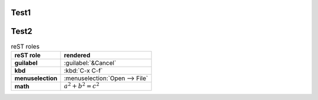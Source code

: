 Test1
-----

.. flat-table:: table title
   :widths: 2 1 1 3
   :class: table-test
   :name: table-name
   :stub-columns: 1

   * - head col 1
     - head col 2
     - head col 3
     - head col 4

   * - column 1
     - field 1.1
     - field 1.2 with autospan

   * - column 2
     - field 2.1
     - :rspan:`1` :cspan:`1` field 2.2 - 3.3

   * .. _`last row`:

     - column 3


Test2
-----

.. list-table:: reST roles
   :header-rows: 1
   :stub-columns: 1

   * - reST role
     - rendered

   * - guilabel
     - :guilabel:`&Cancel`

   * - kbd
     - :kbd:`C-x C-f`

   * - menuselection
     - :menuselection:`Open --> File`

   * - math
     - :math:`a^2 + b^2 = c^2`


